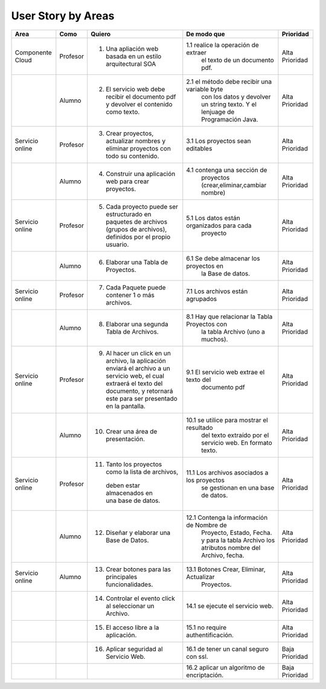 ===================
User Story by Areas
===================


+---------------------+---------------------+--------------------------------------------------------+----------------------------------------------+----------------------------------------------+
|Area                 | Como                | Quiero                                                 | De modo que                                  | Prioridad                                    |
+=====================+=====================+========================================================+==============================================+==============================================+
|Componente Cloud     | Profesor            | 1.  Una apliación web basada en un estilo              |1.1  realice la operación de extraer          | Alta Prioridad                               |
|                     |                     |     arquitectural SOA                                  |     el texto de un documento pdf.            |                                              |
+---------------------+---------------------+--------------------------------------------------------+----------------------------------------------+----------------------------------------------+
|                     | Alumno              | 2. El servicio web debe recibir el documento pdf y     |2.1  el método debe recibir una variable byte | Alta Prioridad                               |
|                     |                     |    devolver el contenido como texto.                   |     con los datos y devolver un string texto.|                                              |
|                     |                     |                                                        |     Y el lenjuage de Programación Java.      |                                              | 
+---------------------+---------------------+--------------------------------------------------------+----------------------------------------------+----------------------------------------------+
|Servicio online      | Profesor            | 3. Crear proyectos, actualizar nombres y eliminar      | 3.1 Los proyectos sean editables             | Alta Prioridad                               |
|                     |                     |    proyectos con todo su contenido.                    |                                              |                                              |
+---------------------+---------------------+--------------------------------------------------------+----------------------------------------------+----------------------------------------------+
|                     | Alumno              | 4. Construir una aplicación web para crear proyectos.  | 4.1 contenga una sección de                  | Alta Prioridad                               |
|                     |                     |                                                        |     proyectos (crear,eliminar,cambiar nombre)|                                              |
+---------------------+---------------------+--------------------------------------------------------+----------------------------------------------+----------------------------------------------+
|Servicio online      |                     |                                                        |                                              | Alta Prioridad                               |
|                     | Profesor            | 5. Cada proyecto puede ser estructurado en paquetes de | 5.1 Los datos están organizados para cada    |                                              |
|                     |                     |    archivos (grupos de archivos), definidos por el     |     proyecto                                 |                                              |
|                     |                     |    propio usuario.                                     |                                              |                                              |
+---------------------+---------------------+--------------------------------------------------------+----------------------------------------------+----------------------------------------------+
|                     | Alumno              | 6. Elaborar una Tabla de Proyectos.                    | 6.1 Se debe almacenar los proyectos en       | Alta Prioridad                               | 
|                     |                     |                                                        |     la Base de datos.                        |                                              |
|                     |                     |                                                        |                                              |                                              |
+---------------------+---------------------+--------------------------------------------------------+----------------------------------------------+----------------------------------------------+
|Servicio online      | Profesor            | 7. Cada Paquete puede contener 1 o más archivos.       | 7.1 Los archivos están agrupados             | Alta Prioridad                               |
+---------------------+---------------------+--------------------------------------------------------+----------------------------------------------+----------------------------------------------+
|                     | Alumno              | 8. Elaborar una segunda Tabla de Archivos.             | 8.1 Hay que relacionar la Tabla Proyectos con| Alta Prioridad                               |
|                     |                     |                                                        |     la tabla Archivo (uno a muchos).         |                                              |
|                     |                     |                                                        |                                              |                                              |
+---------------------+---------------------+--------------------------------------------------------+----------------------------------------------+----------------------------------------------+
|Servicio online      | Profesor            | 9. Al hacer un click en un archivo, la aplicación      | 9.1 El servicio web extrae el texto del      | Alta Prioridad                               |
|                     |                     |    enviará el archivo a un servicio web, el cual       |     documento pdf                            |                                              |
|                     |                     |    extraerá el texto del documento, y retornará este   |                                              |                                              |
|                     |                     |    para ser presentado en la pantalla.                 |                                              |                                              |
+---------------------+---------------------+--------------------------------------------------------+----------------------------------------------+----------------------------------------------+
|                     | Alumno              | 10. Crear una área de presentación.                    | 10.1 se utilice para mostrar el resultado    | Alta Prioridad                               |
|                     |                     |                                                        |     del texto extraído por el servicio web.  |                                              |
|                     |                     |                                                        |     En formato texto.                        |                                              |
|                     |                     |                                                        |                                              |                                              |
+---------------------+---------------------+--------------------------------------------------------+----------------------------------------------+----------------------------------------------+
|Servicio online      | Profesor            | 11. Tanto los proyectos como la lista de archivos,     | 11.1 Los archivos asociados a los proyectos  | Alta Prioridad                               |
|                     |                     |    deben estar almacenados en una base de datos.       |      se gestionan en una base de datos.      |                                              |
+---------------------+---------------------+--------------------------------------------------------+----------------------------------------------+----------------------------------------------+
|                     | Alumno              | 12. Diseñar y elaborar una Base de Datos.              | 12.1 Contenga la información de Nombre de    | Alta Prioridad                               |
|                     |                     |                                                        |     Proyecto, Estado, Fecha. y para la tabla |                                              |
|                     |                     |                                                        |     Archivo los atributos nombre del Archivo,|                                              |
|                     |                     |                                                        |     fecha.                                   |                                              |
+---------------------+---------------------+--------------------------------------------------------+----------------------------------------------+----------------------------------------------+
|Servicio online      |                     |                                                        |                                              |                                              |
|                     | Alumno              | 13. Crear botones para las principales funcionalidades.| 13.1 Botones Crear, Eliminar, Actualizar     | Alta Prioridad                               |
|                     |                     |                                                        |      Proyectos.                              |                                              |
+---------------------+---------------------+--------------------------------------------------------+----------------------------------------------+----------------------------------------------+
|                     |                     | 14. Controlar el evento click al seleccionar un        |                                              |                                              |
|                     |                     |     Archivo.                                           | 14.1 se ejecute el servicio web.             | Alta Prioridad                               |
+---------------------+---------------------+--------------------------------------------------------+----------------------------------------------+----------------------------------------------+
|                     |                     | 15. El acceso libre a la aplicación.                   | 15.1 no require authentificación.            | Alta Prioridad                               |
+---------------------+---------------------+--------------------------------------------------------+----------------------------------------------+----------------------------------------------+
|                     |                     | 16. Aplicar seguridad al Servicio Web.                 | 16.1 de tener un canal seguro con ssl.       | Baja Prioridad                               |            
+---------------------+---------------------+--------------------------------------------------------+----------------------------------------------+----------------------------------------------+
|                     |                     |                                                        | 16.2 aplicar un algoritmo de encriptación.   | Baja Prioridad                               |
+---------------------+---------------------+--------------------------------------------------------+----------------------------------------------+----------------------------------------------+
